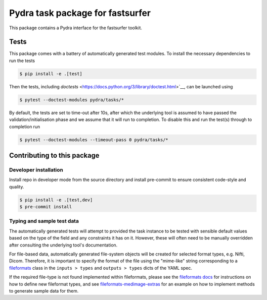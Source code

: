 =================================
Pydra task package for fastsurfer
=================================

.. image:: https://github.com/nipype/pydra-fastsurfer/actions/workflows/pythonpackage.yml/badge.svg
   :target: https://github.com/nipype/pydra-fastsurfer/actions/workflows/pythonpackage.yml
.. image:: https://codecov.io/gh/nipype/pydra-fastsurfer/branch/main/graph/badge.svg?token=UIS0OGPST7
   :target: https://codecov.io/gh/nipype/pydra-fastsurfer
.. image:: https://img.shields.io/pypi/pyversions/pydra-fastsurfer.svg
   :target: https://pypi.python.org/pypi/pydra-fastsurfer/
   :alt: Supported Python versions
.. image:: https://img.shields.io/pypi/v/pydra-fastsurfer.svg
   :target: https://pypi.python.org/pypi/pydra-fastsurfer/
   :alt: Latest Version


This package contains a Pydra interface for the fastsurfer toolkit.

Tests
-----

This package comes with a battery of automatically generated test modules. To install
the necessary dependencies to run the tests

.. code-block::

   $ pip install -e .[test]


Then the tests, including `doctests` <https://docs.python.org/3/library/doctest.html>`__, can be launched using

.. code-block::

   $ pytest --doctest-modules pydra/tasks/*


By default, the tests are set to time-out after 10s, after which the underlying tool is
assumed to have passed the validation/initialisation phase and we assume that it will
run to completion. To disable this and run the test(s) through to completion run

.. code-block::

   $ pytest --doctest-modules --timeout-pass 0 pydra/tasks/*


Contributing to this package
----------------------------

Developer installation
~~~~~~~~~~~~~~~~~~~~~~


Install repo in developer mode from the source directory and install pre-commit to
ensure consistent code-style and quality.

.. code-block::

   $ pip install -e .[test,dev]
   $ pre-commit install

Typing and sample test data
~~~~~~~~~~~~~~~~~~~~~~~~~~~

The automatically generated tests will attempt to provided the task instance to be tested
with sensible default values based on the type of the field and any constraints it has
on it. However, these will often need to be manually overridden after consulting the
underlying tool's documentation.

For file-based data, automatically generated file-system objects will be created for
selected format types, e.g. Nifti, Dicom. Therefore, it is important to specify the
format of the file using the "mime-like" string corresponding to a
`fileformats <https://github.com/ArcanaFramework/fileformats>`__ class
in the ``inputs > types`` and ``outputs > types`` dicts of the YAML spec.

If the required file-type is not found implemented within fileformats, please see the `fileformats
docs <https://arcanaframework.github.io/fileformats/developer.html>`__ for instructions on how to define
new fileformat types, and see 
`fileformats-medimage-extras <https://github.com/ArcanaFramework/fileformats-medimage-extras/blob/6c2dabe91e95687eebc2639bb6f034cf9595ecfc/fileformats/extras/medimage/nifti.py#L30-L48>`__
for an example on how to implement methods to generate sample data for them.
